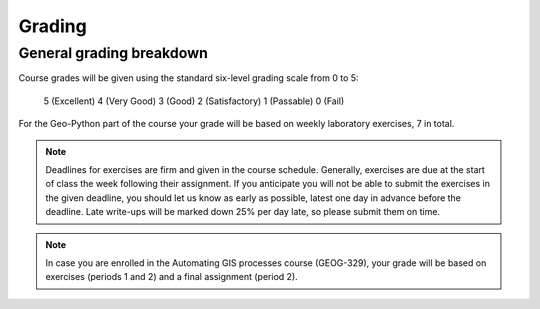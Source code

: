 Grading
=======

General grading breakdown
-------------------------
Course grades will be given using the standard six-level grading scale from 0 to 5:

    5 (Excellent)
    4 (Very Good)
    3 (Good)
    2 (Satisfactory)
    1 (Passable)
    0 (Fail)

For the Geo-Python part of the course your grade will be based on weekly laboratory exercises, 7 in total.

.. note:: Deadlines for exercises are firm and given in the course schedule.
          Generally, exercises are due at the start of class the week following their assignment.
          If you anticipate you will not be able to submit the exercises in the given deadline, you should let us know as early as possible, latest one day in advance before the deadline.
          Late write-ups will be marked down 25% per day late, so please submit them on time.

.. note:: In case you are enrolled in the Automating GIS processes course (GEOG-329), your grade will be based on exercises (periods 1 and 2) and a final assignment (period 2).


